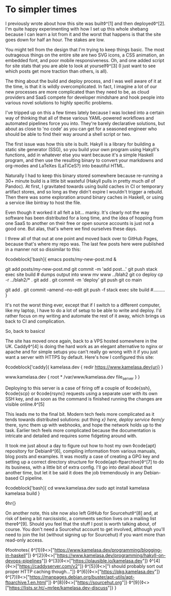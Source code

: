 * To simpler times

:PROPERTIES:
:CREATED: [2021-01-30]
:PUBLISHED: t
:CATEGORY: programming
:END:

I previously wrote about how this site was built◊^[1] and then deployed◊^[2]. I'm quite happy experimenting with how I set up this whole shebang because I can learn a lot from it and the worst that happens is that the site goes down for half an hour. The stakes are low.

You might tell from the design that I'm trying to keep things basic. The most outrageous things on the entire site are two SVG icons, a CSS animation, an embedded font, and poor mobile responsiveness. Oh, and one added script for site stats that you are able to look at yourself◊^[3] (I just want to see which posts get more traction than others, is all).

The thing about the build and deploy process, and I was well aware of it at the time, is that it is wildly overcomplicated. In fact, I imagine a lot of our new processes are more complicated than they need to be, as cloud providers and SaaS compete for developer mindshare and hook people into various novel solutions to highly specific problems.

I've tripped up on this a few times lately because I was locked into a certain way of thinking that all of these various YAML-powered workflows and automated pipelines force you into. They're barely declarative solutions, but about as close to 'no code' as you can get for a seasoned engineer who should be able to find their way around a shell script or two.

The first issue was how this site is built. Hakyll is a library for building a static site generator (SSG), so you build your own program using Hakyll's functions, add in whatever else you want because it's a simple Haskell program, and then use the resulting binary to convert your markdowns and org-modes and LaTeXes (LaTiCeS?) into beautiful HTML.

Naturally I had to keep this binary stored somewhere because re-running a 30+ minute build is a little bit wasteful (Hakyll pulls in pretty much /all/ of Pandoc). At first, I gravitated towards using build caches in CI or temporary artifact stores, and so long as they didn't expire I wouldn't trigger a rebuild. Then there was some exploration around binary caches in Haskell, or using a service like bintray to host the file.

Even though it worked it all felt a bit... manky. It's clearly not the way software has been distributed for a long time, and the idea of hopping from one SaaS to another on their free or open source accounts is just not a good one. But alas, that's where we find ourselves these days.

I threw all of that out at one point and moved back over to GitHub Pages, because that's where my repo was. The last few posts here were published in a manner not so dissimilar to this:

◊codeblock['bash]{
  emacs posts/my-new-post.md &
  # write the damn post
  git add posts/my-new-post.md
  git commit -m 'add post...'
  git push
  stack exec site build # dumps output into www
  mv www ../blah2
  git co deploy
  cp -r ../blah2/* .
  git add .
  git commit -m 'deploy'
  git push
  git co main
  # find typo
  git add .
  git commit --amend --no-edit
  git push -f
  stack exec site build
  #.........
}

It's not the worst thing ever, except that if I switch to a different computer, like my laptop, I have to do a lot of setup to be able to write and deploy. I'd rather focus on my writing and automate the rest of it away, which brings us back to CI and complication.

So, back to basics!

The site has moved once again, back to a VPS hosted somewhere in the UK. Caddy◊^[4] is doing the hard work as an elegant alternative to nginx or apache and for simple setups you can't really go wrong with it if you just want a server with HTTPS by default. Here's how I configured this site:

◊codeblock['caddy]{
  kamelasa.dev {
    redir https://www.kamelasa.dev{uri}
  }

  www.kamelasa.dev {
    root * /var/www/kamelasa.dev
    file_server
  }
}

Deploying to this server is a case of firing off a couple of ◊code{ssh}, ◊code{scp} or ◊code{rsync} requests using a separate user with its own SSH key, and as soon as the command is finished running the changes are visible online.◊^[5]

This leads me to the final bit. Modern tech feels more complicated as it tends towards distributed solutions: put thing /x} here, deploy service ◊em{y/ there, sync them up with webhooks, and hope the network holds up to the task. Earlier tech feels more complicated because the documentation is intricate and detailed and requires some fidgeting around with.

It took me just about a day to figure out how to host my own ◊code{apt} repository for Debian◊^[6], compiling information from various manuals, blog posts and examples. It was mostly a case of creating a GPG key and setting up a correct directory structure for ◊code{apt-ftparchive}◊^[7] to do its business, with a little bit of extra config. I'll go into detail about that another time, but let it be said it does the job tremendously in any Debian-based CI pipeline.

◊codeblock['bash]{
cd www.kamelasa.dev
sudo apt install kamelasa
kamelasa build
}

◊hr{}

On another note, this site now also left GitHub for Sourcehut◊^[8] and, at risk of being a bit narcissistic, a comments section lives on a mailing list there◊^[9]. Should you feel that the stuff I post is worth talking about, of course. You don't need a Sourcehut account to get involved, although you'll need to join the list (without signing up for Sourcehut) if you want more than read-only access.

◊footnotes{
  ◊^[1]{◊<>["https://www.kamelasa.dev/programming/blogging-in-haskell"]}
  ◊^[2]{◊<>["https://www.kamelasa.dev/programming/hakyll-on-devops-pipelines"]}
  ◊^[3]{◊<>["https://plausible.io/kamelasa.dev"]}
  ◊^[4]{◊<>["https://caddyserver.com/v2"]}
  ◊^[5]{◊<>["I should probably sort out proper HTTP caching though..."]}
  ◊^[6]{◊<>["https://pkg.kamelasa.dev"]}
  ◊^[7]{◊<>["https://manpages.debian.org/buster/apt-utils/apt-ftparchive.1.en.html"]}
  ◊^[8]{◊<>["https://sourcehut.org"]}
  ◊^[9]{◊<>["https://lists.sr.ht/~mrlee/kamelasa.dev-discuss"]}
}